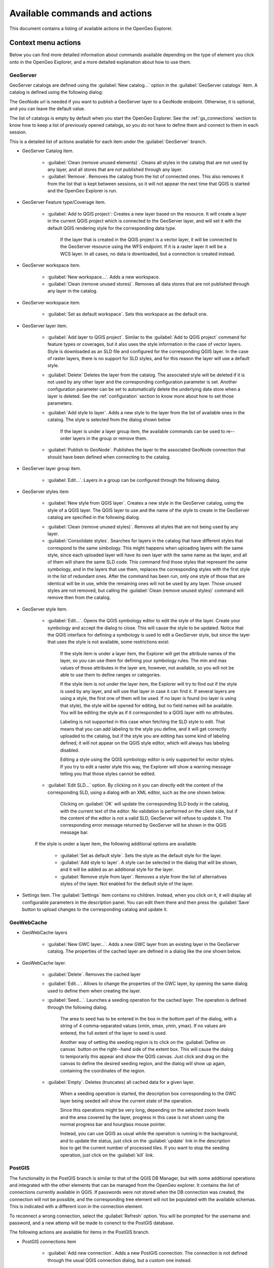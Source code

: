 .. _actions:

Available commands and actions
===============================

This document contains a listing of available actions in the OpenGeo Explorer.

Context menu actions
*********************

Below you can find more detailed information about commands available depending on the type of element you click onto in the OpenGeo Explorer, and a more detailed explanation about how to use them.


GeoServer
----------

GeoServer catalogs are defined using the :guilabel:`New catalog...` option in the :guilabel:`GeoServer catalogs` item. A catalog is defined using the following dialog:

.. image:: img/intro/add_catalog.png
	:align: center

The GeoNode url is needed if you want to publish a GeoServer layer to a GeoNode endpoint. Otherwise, it is optional, and you can leave the default value.

The list of catalogs is empty by default when you start the OpenGeo Explorer. See the :ref:`gs_connections` section to know how to keep a list of previously opened catalogs, so you do not have to define them and connect to them in each session.


This is a detailed  list of actions available for each item under the :guilabel:`GeoServer` branch.

- GeoServer Catalog item.

	- :guilabel:`Clean (remove unused elements)`. Cleans all styles in the catalog that are not used by any layer, and all stores that are not published through any layer.

	- :guilabel:`Remove`. Removes the catalog from the list of connected ones. This also removes it from the list that is kept between sessions, so it will not appear the next time that QGIS is started and the OpenGeo Explorer is run.

- GeoServer Feature type/Coverage item.

	- :guilabel:`Add to QGIS project`: Creates a new layer based on the resource. It will create a layer in the current QGIS project which is connected to the GeoServer layer, and will set it with the default QGIS rendering style for the corresponding data type.

		If the layer that is created in the QGIS project is a vector layer, it will be connected to the GeoServer resource using the WFS endpoint. If it is a raster layer it will be a WCS layer. In all cases, no data is downloaded, but a connection is created instead. 

- GeoServer workspace item.

	- :guilabel:`New workspace...`. Adds a new workspace.

	- :guilabel:`Clean (remove unused stores)`. Removes all data stores that are not published through any layer in the catalog.

- GeoServer workspace item.

	- :guilabel:`Set as default workspace`. Sets this workspace as the default one.

- GeoServer layer item.

	- :guilabel:`Add layer to QGIS project`. Similar to the :guilabel:`Add to QGIS project` command for feature types or coverages, but it also uses the style information in the case of vector layers. Style is downloaded as an SLD file and configured for the corresponding QGIS layer. In the case of raster layers, there is no support for SLD styles, and for this reason the layer will use a default style.

	- :guilabel:`Delete` Deletes the layer from the catalog. The associated style will be deleted if it is not used by any other layer and the corresponding configuration parameter is set. Another configuration parameter can be set to automatically delete the underlying data store when a layer is deleted. See the :ref:`configuration` section to know more about how to set those parameters.

	- :guilabel:`Add style to layer`. Adds a new style to the layer from the list of available ones in the catalog. The style is selected from the dialog shown below

		.. image:: img/actions/add_style.png
			:align: center

		If the layer is under a layer group item, the available commands can be used to re--order layers in the group or remove them.

			.. image:: img/actions/order_in_group.png
				:align: center

	- :guilabel:`Publish to GeoNode`. Publishes the layer to the associated GeoNode connection that should have been defined when connecting to the catalog.

- GeoServer layer group item.

	- :guilabel:`Edit...`. Layers in a group can be configured through the following dialog.

	.. image:: img/actions/define_group.png
		:align: center

- GeoServer styles item

	- :guilabel:`New style from QGIS layer`. Creates a new style in the GeoServer catalog, using the style of a QGIS layer. The QGIS layer to use and the name of the style to create in the GeoServer catalog are specified in the following dialog.

	.. image:: img/actions/new_style.png
		:align: center

	- :guilabel:`Clean (remove unused styles)`. Removes all styles that are not being used by any layer.

	- :guilabel:`Consolidate styles`. Searches for layers in the catalog that have different styles that correspond to the same simbology. This might happens when uploading layers with the same style, since each uploaded layer will have its own layer with the same name as the layer, and all of them will share the same SLD code. This command find those styles that represent the same symbology, and in the layers that use them, replaces the corresponding styles with the first style in the list of redundant ones. After the command has been run, only one style of those that are identical will be in use, while the remaining ones will not be used by any layer. Those unused styles are not removed, but calling the :guilabel:`Clean (remove unused styles)` command will remove then from the catalog.

- GeoServer style item.

	- :guilabel:`Edit...`. Opens the QGIS symbology editor to edit the style of the layer. Create your symbology and accept the dialog to close. This will cause the style to be updated. Notice that the QGIS interface for defining a symbology is used to edit a GeoServer style, but since the layer that uses the style is not available, some restrictions exist:

		If the style item is under a layer item, the Explorer will get the attribute names of the layer, so you can use them for defining your symbology rules. The min and max values of those attributes in the layer are, however, not available, so you will not be able to use them to define ranges or categories.

		If the style item is not under the layer item, the Explorer  will try to find out if the style is used by any layer, and will use that layer in case it can find it. If several layers are using a style, the first one of them will be used. If no layer is found (no layer is using that style), the style will be opened for editing, but no field names will be available. You will be editing the style as if it corresponded to a QGIS layer with no attributes.

		Labeling is not supported in this case when fetching the SLD style to edit. That means that you can add labeling to the style you define, and it will get correctly uploaded to the catalog, but if the style you are editing has some kind of labeling defined, it will not appear on the QGIS style editor, which will always has labeling disabled.

		Editing a style using the QGIS symbology editor is only supported for vector styles. If you try to edit a raster style this way, the Explorer will show a warning message telling you that those styles cannot be edited.

	- :guilabel:`Edit SLD...` option. By clicking on it you can directly edit the content of the corresponding SLD, using a dialog with an XML editor, such as the one shown below.

		.. image:: img/actions/editsld.png
			:align: center

		Clicking on :guilabel:`OK` will update the corresponding SLD body in the catalog, with the current text of the editor. No validation is performed on the client side, but if the content of the editor is not a valid SLD, GeoServer will refuse to update it. The corresponding error message returned by GeoServer will be shown in the QGIS message bar.

	If the style is under a layer item, the following additional options are available.

		- :guilabel:`Set as default style`. Sets the style as the default style for the layer.

		- :guilabel:`Add style to layer`. A style can be selected in the dialog that will be shown, and it will be added as an additional style for the layer.

		- :guilabel:`Remove style from layer`. Removes a style from the list of alternatives styles of the layer. Not enabled for the default style of the layer. 		

- Settings item. The :guilabel:`Settings` item contains no children. Instead, when you click on it, it will display all configurable parameters in the description panel. You can edit them there and then press the :guilabel:`Save` button to upload changes to the corresponding catalog and update it.



GeoWebCache
-------------

- GeoWebCache layers

	- :guilabel:`New GWC layer...`. Adds a new GWC layer from an existing layer in the GeoServer catalog. The properties of the cached layer are defined in a dialog like the one shown below.

	.. image:: img/actions/define_gwc.png
		:align: center

- GeoWebCache layer.

	- :guilabel:`Delete`. Removes the cached layer

	- :guilabel:`Edit...`. Allows to change the properties of the GWC layer, by opening the same dialog used to define them when creating the layer.

	- :guilabel:`Seed...`. Launches a seeding operation for the cached layer. The operation is defined through the following dialog.

		.. image:: img/actions/seed.png
			:align: center

		The area to seed has to be entered in the box in the bottom part of the dialog, with a string of 4 comma-separated values (xmin, xmax, ymin, ymax). If no values are entered, the full extent of the layer to seed is used.

		Another way of setting the seeding region is to click on the :guilabel:`Define on canvas` button on the right--hand side of the extent box. This will cause the dialog to temporarily this appear and show the QGIS canvas. Just click and drag on the canvas to define the desired seeding region, and the dialog will show up again, containing the coordinates of the region.

		.. image:: img/actions/extent_drag.png
			:align: center


	- :guilabel:`Empty`. Deletes (truncates) all cached data for a given layer.

		When a seeding operation is started, the description box corresponding to the GWC layer being seeded will show the current state of the operation. 

		.. image:: img/actions/seed_status.png
			:align: center

		Since this operations might be very long, depending on the selected zoom levels and the area covered by the layer, progress in this case is not shown using the normal progress bar and hourglass mouse pointer. 

		Instead, you can use QGIS as usual while the operation is running in the background, and to update the status, just click on the :guilabel:`update` link in the description box to get the current number of processed tiles. If you want to stop the seeding operation, just click on the :guilabel:`kill` link.

PostGIS
----------

The functionality in the PostGIS branch is similar to that of the QGIS DB Manager, but with some additional operations and integrated with the other elements that can be managed from the OpenGeo explorer. It contains the list of connections currently available in QGIS. If passwords were not stored when the DB connection was created, the connection will not be possible, and the corresponding tree element will not be populated with the available schemas. This is indicated with a different icon in the connection element.

.. image:: img/actions/wrong_db.png
	:align: center

To reconnect a wrong connection, select the :guilabel:`Refresh` option. You will be prompted for the username and password, and a new attemp will be made to conenct to the PostGIS database.

.. image:: img/actions/db_credentials.png
	:align: center

The following actions are available for items in the PostGIS branch.

- PostGIS connections item

	- :guilabel:`Add new connection`. Adds a new PostGIS connection. The connection is not defined through the usual QGIS connection dialog, but a custom one instead.

		.. image:: img/actions/new_pg_connection.png
			:align: center

		At the moment, this dialog does not allow to configure all the parameters that can be set up through the built-in dialog. Also, passwords and user names are always stored in this case. If this doesn't fit your needs, please, create the new connection through the usual interface, using the :guilabel:`Add PostGIS layers` menu entry and then creating a new connection. After doing it, refresh the :guilabel:`PostGIS connections` entry in the OpenGeo explorer, since it will not be automatically updated. 


- PostGIS connection item

	- :guilabel:`Edit...`. Edits the connection parameters of this PostGIS connection. This also alters the definition of the connection in the general list of PostGIS connections kept by QGIS, not just for the OpenGeo Explorer. As in the case of adding a new connection, you can also edit it using the :guilabel:`Add PostGIS layers` QGIS command, but the Explorer tree will not be automatically updated. Refreshing the connection or the :guilabel:`PostGIS connections` item is needed to update the tree.

		When a connection is edited using the OpenGeo explorer, user name and password are stored, even if when defining it originally using the QGIS interface this option was disabled. Use the QGUI UI instead if you want to edit the connection but not store the password. You will need to enter it each time you start the Explorer or refresh the PostGIS branch in the Explorer tree, to connect to the database.

	- :guilabel:`New schema`. Creates a new schema. You will be prompted to enter the name for the new schema in an input box.

	- :guilabel:`Import files`. Imports a set of files with data into the selected schema. The following window is shown.

		 .. image:: img/actions/import_postgis.png
		 	:align: center

		 Click on the button in the :guilabel:`Layers` group and select the files you want to import. Then select the destination schema and table. You can select the name of a preexisting table or enter the name you want. In case of selecting a preexisting table, click on the :guilabel:`Add to table` checkbox to add the imported data to the current content of the table. Otherwise, the table will be deleted and a new one with that name created. If you select the :guilabel:`Add to table` box, data will only be imported if the feature type of the file to import matches the table feature type. If not, an error message will be shown in the log window and the corresponding file will not be imported.

		 There is an additional option, :guilabel:`[use file name]`, which will set the table name based on the name of the file to import (without extension). The :guilabel:`Add to table` box applies also in this case.

		 When two or more files are selected, the :guilabel:`Add to table` box will automatically be checked in case a table name option other than :guilabel:`[use file name]` is selected. In this case, it makes no sense to overwrite the destination table, since all imported files are going to be imported into the same table, and that will cause each one to overwrite the previous ones, leaving in the final table just the content of the last file.

		 When ussing the :guilabel:`Add to table` option, all imported layers should have a feature type compatible with that of table to which they are going to be added. However, the Explorer doesn't perform any checking itself. If feature types are not compatible, PostGIS will refuse to add the layer and raise an error.

		 This command supports only vector layers. Importing raster layers is currently not supported in the plugin, even if the PostGIS database you are connected to has support for raster data.

		 .. note:: If the import is done without the :guilabel:`Add to table` option, it will be performed completely by QGIS. However, if using the :guilabel:`Add to table` option, the import relies on the ``shp2pgsql`` utility, which has to be in your ``PATH`` environment variable so it can be called from QGIS. If you are using OpenGeo Suite, you should have no problems, but if you are running your own installation of PostGIS, make sure that your ``PATH`` variable is correctly configured. To check it, just open a shell and type ``shp2pgsql`` to see that it can be correctly found and executed.


- PostGIS schema item

	- :guilabel:`New table`. Creates a new table. Creates a new table with the specified structure. The table definition is done in the following dialog.

		.. image:: img/actions/create_table.png
			:align: center

	- :guilabel:`Delete`. Deletes the schema. It has to be empty to be removed. Otherwise, PostGIS will refuse to delete it.

	- :guilabel:`Rename`. Renames the schema.

	- :guilabel:`Import files`. Same as the import command for connection items, but the schema field in the import dialog is not enabled.

- PostGIS table item

	- :guilabel:`Delete`. Deletes the table.

	- :guilabel:`Rename`. Renames the table.

	- :guilabel:`Run vacuum analyze`. Vacuums the table


QGIS project
--------------

- QGIS layer item

	- :guilabel:`Publish...`. Publishes the layer to a GeoServer catalog. It creates a store and resource, and a layer based on it. If the layer is a vector layer, the corresponding styling defined in QGIS or that layer will be published and used for the layer. The catalog and workspace are selected in a dialog like the one shown below

		.. image:: img/actions/publish_layer.png
			:align: center

		When publishing a layer this way, you do not have to worry about the layer origin. The plugin code will take care of converting your data to a suitable format to be uploaded to GeoServer. If the current format of the layer is not supported, an intermediate Shapefile or Tiff file will be created, and then used to create the corresponding datastore from which the layer will then be published.


		The name of the layer in the QGIS TOC will be used as name for the resource, layer and corresponding. If elements exist with those names, they will be overwritten

		If you try to publish a QGIS layer that is based on a PostGIS connection, a PostGIS datastore will be created, instead of a file--based one. A feature type corresponding to the layer to publish will be created for that datastore. If a PostGIS datastore with the same name and connection parameters already exist, no new datastore is created, and the featuretype will be directly created under it. This allows to publish several layer based on a single PostGIS connection. The name of the datastore will be the name of the corresponding QGIS PostGIS connection, and the name of the featuretype will be the name of the layer.

		The current symbology is used to create a style that is layer used from the published the layer. In the case of raster layers, since QGIS does not support SLD styling of raster layers, the symbology is not used. A default style is used instead. In the case of 3--band images, a RGB style is used. In the case of single--band layers, a grayscale style is used.

	- :guilabel:`Create store from layer`. Like the command above, but it does not publish or use the styling. 


- QGIS group item

	- :guilabel:`Publish`. Publishes the selected group. If layers with the names of the layers in the group already exist in the destination catalog, they will be used and the data from the corresponding QGIS layers will not be used. Otherwise, layers belonging to the QGIS group to publish will be published as well.

		The command will first ask you to select a catalog, in case there are several catalogs currently configured. Then, it will check the layers in the selected catalog, to see if there are missing layers. If so, the layer publish dialog will be shown, containing the layers that have to be published before the group can be created.

- QGIS style item

	- :guilabel:`Publish`. Publishes the selected style. Since only vector layers support SLD in QGIS, raster layers are not listed in this group.

- QGIS project item

	- :guilabel:`Publish`. Publishes all the layers in the project. The publish operation is configured through the following dialog.

		.. image:: img/actions/publish_project.png 
			:align: center

		All layers will be published to the selected workspace. If there are groups in the QGIS project, they will also be created.

		If you want to create a group containing all the published layers, enter its name in the :guilabel:`Global group name` textbox. Otherwise, leave it empty and the global group will not be created.



Multiple selection
*******************

You can select multiple elements of the same type (i.e. multiple QGIS layers), to automate operations. For instance, let's say that you have several layers in your current project. Select them all (click while pressing the Ctrl or Shift keys) and then right--click and select :guilabel:`Publish...`. You will get see to a dialog like the following one.

.. image:: img/actions/multi_publish.png
	:align: center

This is the same dialog that appears in case of publishing a group to a GeoServer catalog, as it was already described.

Configure the catalog and workspace you want to upload each layer to, and a multiple upload will be executed.

Another task than can be done with a multiple selection is creating a new group. Just select a set of layers, right--click on them and select :guilabel:`Create group...`. A new group will be created with those layers, using the default style of each of them.

Double-clicking on tree items
******************************

Certain items respond to double-clicking. If the corresponding element can be edited, the edition can be started by double-clicking on it instead of using the corresponding context menu entry. For instance, double-clicking on a GeoServer group item will open the dialog to define the layers that are included in that group.

Drag & drop operations
***********************

The Explorer tree supports drag & drop, and you can use it to relocate elements, publish data or edit the configuration of an element. 

.. image:: img/actions/dragdrop.png
	:align: center

Below you can find more information about the operations that can be performed this way.

- Dragging a QGIS layer item onto a GeoServer item element. It will publish the layer on the workspace where the item was dropped, or on the parent workspace if the destination element is of type Resource/Store. Otherwise, it will publish to the default workspace.
- Dragging a GeoServer layer item onto a GeoServer group element. It adds the layer to the group, using its default style.
- Dragging a GeoServer or QGIS style item onto a GeoServer layer. It adds the style to the list of alternative styles of the layer.
- Dragging a QGIS style into the :guilabel:`Styles` element of a catalog or a catalog item itself. It adds the style to that catalog.
- Dragging a QGIS style into a GeoServer layer element. It publishes the style to the catalog the layer belongs to, and then adds the style to the list of alternative styles of the layer.
- Dragging a QGIS group element into the :guilabel:`Groups`, :guilabel:`Workspaces`, :guilabel:`Layers` of a catalog, or the catalog item itself. The group is published and all layers that do not exist in the catalog and need to be published as well, their corresponding stores will be added to the default workspace. If dropped on a workspace item, that workspace will be used as destination.
- Dragging a GeoServer layer item onto the :guilabel:`GeoWebCache layers` item of the same catalog. It will add the corresponding cached layer for the dragged layer.
- Dragging a QGIS layer into a PostGIS connection or schema item. It will import the layer into the corresponding PostGIS database. The import dialog is shown before importing.
- Dragging a QGIS layer into a PostGIS table item. It will append the dragged layer to the existing table, not overwriting it. No checking is performed, so the schema of the imported layer should match the schema of the table. Otherwise, PostGIS will throw an error.
- Draggin a PostGIS table item into a GeoServer catalog or workspace item. It will publish a new layer based on that table, using the item workspace or the default workspace in case of dropping onto a catalog item


Multiple elements can be selected and dragged, as long as they are of the same type.

You can also drag elements from outside of the OpenGeo Explorer itself. For instance, you can open the QGIS browser, select some files with raster or vector data and drag and drop them into a PostGIS database or Geoserver catalog element in the explorer. That will cause the data in those files to be imported into the corresponding database or catalog. Format conversion will be performed automatically if needed.

.. image:: img/actions/dragdrop_external.png
	:align: center

If the dragged files are not opened in the current QGIS project, no style will be uploaded along with them when publishing to a GeoServer catalog.

In general, any operation that can be performed dragging a QGIS layer item within the Explorer tree can also be performed dragging an element in the QGIS browser that represents a layer.

Also, elements from the explorer can be dropped onto the QGIS canvas. GeoServer layers can be dropped onto the QGIS canvas to add them to the project. The corresponding WFS/WCS layer will be created as in the case of using the :guilabel:`Add to QGIS project` menu option, already described. Notice that, however, the style of the layer will not be used in this case, and the layer that will be added to the QGIS project will have a default style assigned to it.

Dragging and dropping a PostGIS table will cause a new layer to be added to the QGIS project, based on that table.






